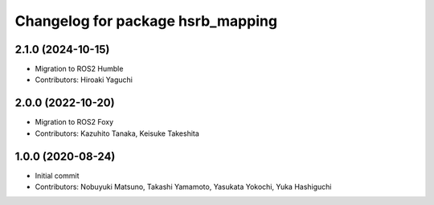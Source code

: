 ^^^^^^^^^^^^^^^^^^^^^^^^^^^^^^^^^^
Changelog for package hsrb_mapping
^^^^^^^^^^^^^^^^^^^^^^^^^^^^^^^^^^

2.1.0 (2024-10-15)
-------------------
* Migration to ROS2 Humble
* Contributors: Hiroaki Yaguchi

2.0.0 (2022-10-20)
-------------------
* Migration to ROS2 Foxy
* Contributors: Kazuhito Tanaka, Keisuke Takeshita

1.0.0 (2020-08-24)
-------------------
* Initial commit
* Contributors: Nobuyuki Matsuno, Takashi Yamamoto, Yasukata Yokochi, Yuka Hashiguchi
